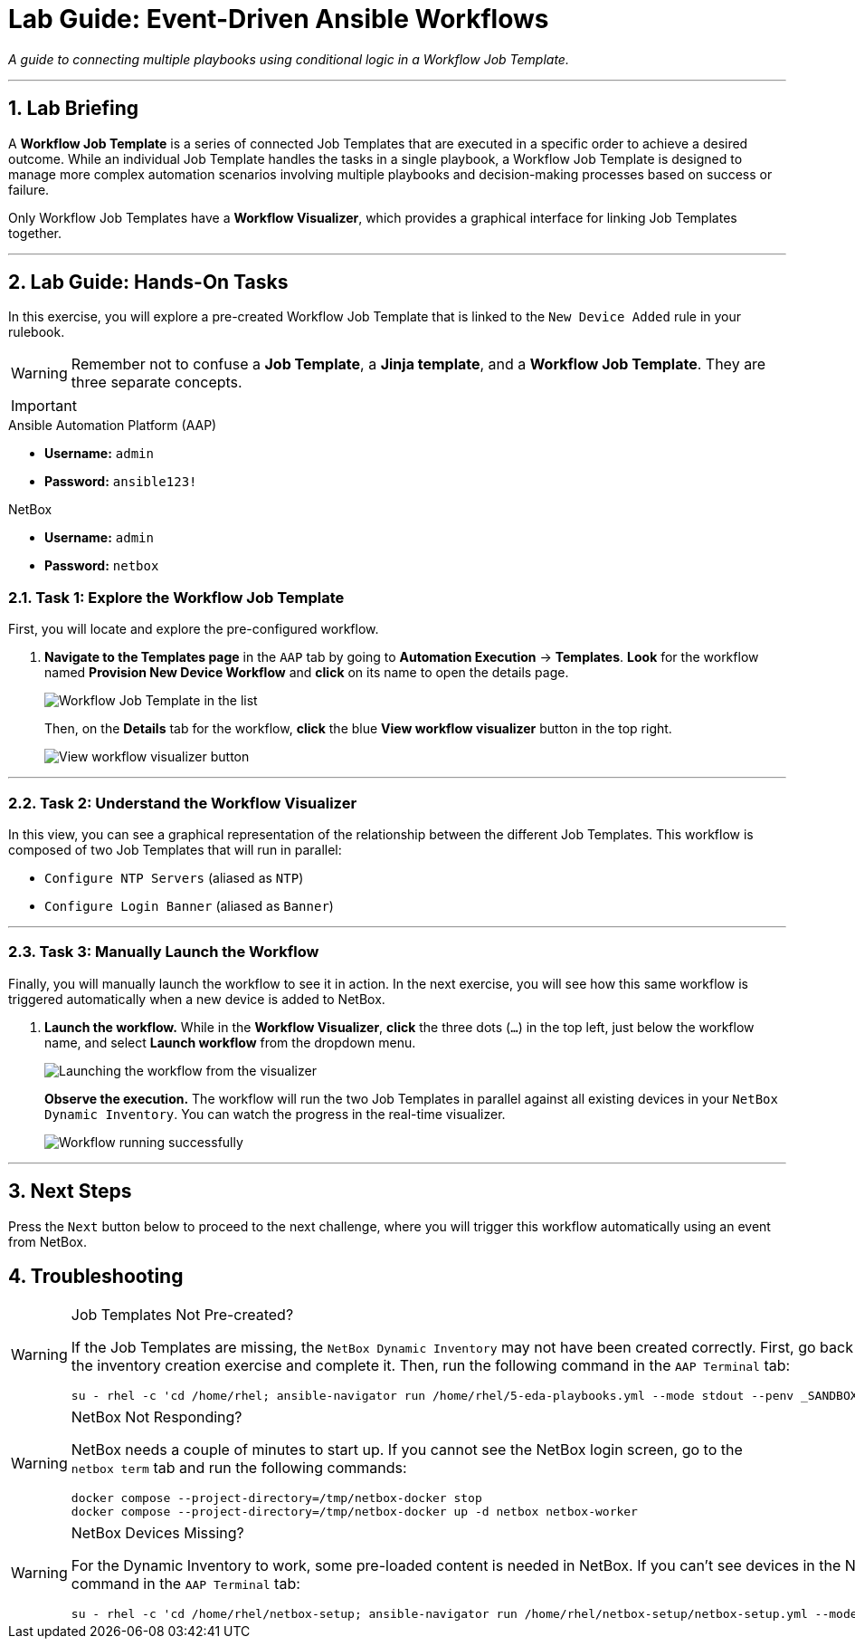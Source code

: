 = Lab Guide: Event-Driven Ansible Workflows
:doctype: book
:notoc:
:notoc-title: Table of Contents
:sectnums:
:icons: font

_A guide to connecting multiple playbooks using conditional logic in a Workflow Job Template._

---

== Lab Briefing

A **Workflow Job Template** is a series of connected Job Templates that are executed in a specific order to achieve a desired outcome. While an individual Job Template handles the tasks in a single playbook, a Workflow Job Template is designed to manage more complex automation scenarios involving multiple playbooks and decision-making processes based on success or failure.

Only Workflow Job Templates have a **Workflow Visualizer**, which provides a graphical interface for linking Job Templates together.

---

== Lab Guide: Hands-On Tasks

In this exercise, you will explore a pre-created Workflow Job Template that is linked to the `New Device Added` rule in your rulebook.

[WARNING]
====
Remember not to confuse a **Job Template**, a **Jinja template**, and a **Workflow Job Template**. They are three separate concepts.
====

[IMPORTANT]
====
.Lab Credentials
====
.Ansible Automation Platform (AAP)
* **Username:** `admin`
* **Password:** `ansible123!`

.NetBox
* **Username:** `admin`
* **Password:** `netbox`


=== Task 1: Explore the Workflow Job Template

First, you will locate and explore the pre-configured workflow.

.   **Navigate to the Templates page** in the `AAP` tab by going to **Automation Execution** → **Templates**. **Look** for the workflow named **Provision New Device Workflow** and **click** on its name to open the details page.
+
image::Feb-06-2025_at_17.54.01-image.png[Workflow Job Template in the list, opts="border"]
+
Then, on the *Details* tab for the workflow, **click** the blue **View workflow visualizer** button in the top right.
+
image::Feb-06-2025_at_17.57.36-image.png[View workflow visualizer button, opts="border"]

---

=== Task 2: Understand the Workflow Visualizer

In this view, you can see a graphical representation of the relationship between the different Job Templates. This workflow is composed of two Job Templates that will run in parallel:

* `Configure NTP Servers` (aliased as `NTP`)
* `Configure Login Banner` (aliased as `Banner`)

---

=== Task 3: Manually Launch the Workflow

Finally, you will manually launch the workflow to see it in action. In the next exercise, you will see how this same workflow is triggered automatically when a new device is added to NetBox.

.   **Launch the workflow.** While in the **Workflow Visualizer**, **click** the three dots (`...`) in the top left, just below the workflow name, and select **Launch workflow** from the dropdown menu.
+
image::Feb-06-2025_at_18.01.33-image.png[Launching the workflow from the visualizer, opts="border"]
+
**Observe the execution.** The workflow will run the two Job Templates in parallel against all existing devices in your `NetBox Dynamic Inventory`. You can watch the progress in the real-time visualizer.
+
image::Feb-07-2025_at_01.57.45-image.png[Workflow running successfully, opts="border"]

---

== Next Steps

Press the `Next` button below to proceed to the next challenge, where you will trigger this workflow automatically using an event from NetBox.

== Troubleshooting

[WARNING]
====
.Job Templates Not Pre-created?
If the Job Templates are missing, the `NetBox Dynamic Inventory` may not have been created correctly. First, go back to the inventory creation exercise and complete it. Then, run the following command in the `AAP Terminal` tab:
[source,bash]
----
su - rhel -c 'cd /home/rhel; ansible-navigator run /home/rhel/5-eda-playbooks.yml --mode stdout --penv _SANDBOX_ID'
----
====

[WARNING]
====
.NetBox Not Responding?
NetBox needs a couple of minutes to start up. If you cannot see the NetBox login screen, go to the `netbox term` tab and run the following commands:
[source,bash]
----
docker compose --project-directory=/tmp/netbox-docker stop
docker compose --project-directory=/tmp/netbox-docker up -d netbox netbox-worker
----
====

[WARNING]
====
.NetBox Devices Missing?
For the Dynamic Inventory to work, some pre-loaded content is needed in NetBox. If you can't see devices in the NetBox UI, run the following command in the `AAP Terminal` tab:
[source,bash]
----
su - rhel -c 'cd /home/rhel/netbox-setup; ansible-navigator run /home/rhel/netbox-setup/netbox-setup.yml --mode stdout --penv _SANDBOX_ID'
----
====
